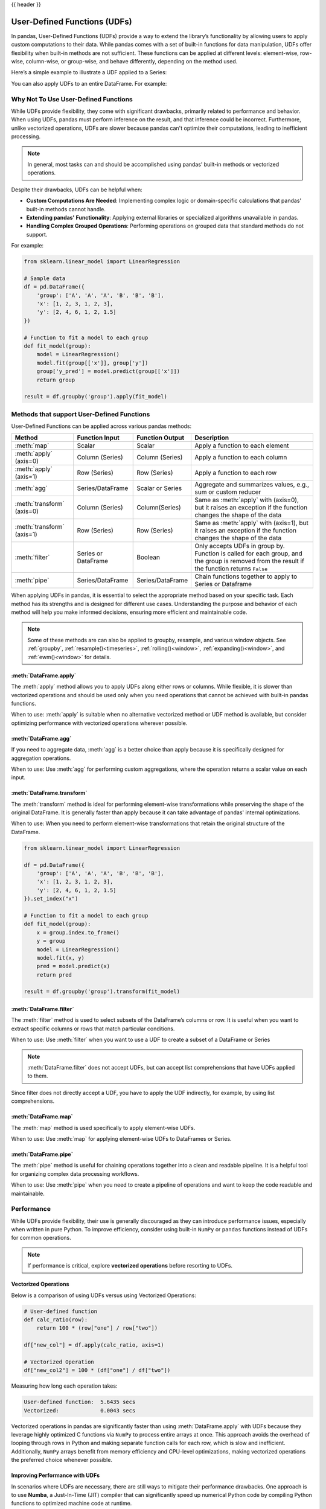 .. _user_defined_functions:

{{ header }}

*****************************
User-Defined Functions (UDFs)
*****************************

In pandas, User-Defined Functions (UDFs) provide a way to extend the library’s
functionality by allowing users to apply custom computations to their data. While
pandas comes with a set of built-in functions for data manipulation, UDFs offer
flexibility when built-in methods are not sufficient. These functions can be
applied at different levels: element-wise, row-wise, column-wise, or group-wise,
and behave differently, depending on the method used.

Here’s a simple example to illustrate a UDF applied to a Series:

.. ipython:: python

    s = pd.Series([1, 2, 3])

    # Simple UDF that adds 1 to a value
    def add_one(x):
        return x + 1

    # Apply the function element-wise using .map
    s.map(add_one)

You can also apply UDFs to an entire DataFrame. For example:

.. ipython:: python

    df = pd.DataFrame({"A": [1, 2, 3], "B": [10, 20, 30]})

    # UDF that takes a row and returns the sum of columns A and B
    def sum_row(row):
        return row["A"] + row["B"]

    # Apply the function row-wise (axis=1 means apply across columns per row)
    df.apply(sum_row, axis=1)


Why Not To Use User-Defined Functions
-------------------------------------

While UDFs provide flexibility, they come with significant drawbacks, primarily
related to performance and behavior. When using UDFs, pandas must perform inference
on the result, and that inference could be incorrect. Furthermore, unlike vectorized operations,
UDFs are slower because pandas can't optimize their computations, leading to
inefficient processing.

.. note::
    In general, most tasks can and should be accomplished using pandas’ built-in methods or vectorized operations.

Despite their drawbacks, UDFs can be helpful when:

* **Custom Computations Are Needed**: Implementing complex logic or domain-specific calculations that pandas'
  built-in methods cannot handle.
* **Extending pandas' Functionality**: Applying external libraries or specialized algorithms unavailable in pandas.
* **Handling Complex Grouped Operations**: Performing operations on grouped data that standard methods do not support.

For example:

.. code-block:: python

    from sklearn.linear_model import LinearRegression

    # Sample data
    df = pd.DataFrame({
        'group': ['A', 'A', 'A', 'B', 'B', 'B'],
        'x': [1, 2, 3, 1, 2, 3],
        'y': [2, 4, 6, 1, 2, 1.5]
    })

    # Function to fit a model to each group
    def fit_model(group):
        model = LinearRegression()
        model.fit(group[['x']], group['y'])
        group['y_pred'] = model.predict(group[['x']])
        return group

    result = df.groupby('group').apply(fit_model)


Methods that support User-Defined Functions
-------------------------------------------

User-Defined Functions can be applied across various pandas methods:

+----------------------------+------------------------+--------------------------+----------------------------------------------------------------------------------------------------------------------------------------------+
| Method                     | Function Input         | Function Output          | Description                                                                                                                                  |
+============================+========================+==========================+==============================================================================================================================================+
| :meth:`map`                | Scalar                 | Scalar                   | Apply a function to each element                                                                                                             |
+----------------------------+------------------------+--------------------------+----------------------------------------------------------------------------------------------------------------------------------------------+
| :meth:`apply` (axis=0)     | Column (Series)        | Column (Series)          | Apply a function to each column                                                                                                              |
+----------------------------+------------------------+--------------------------+----------------------------------------------------------------------------------------------------------------------------------------------+
| :meth:`apply` (axis=1)     | Row (Series)           | Row (Series)             | Apply a function to each row                                                                                                                 |
+----------------------------+------------------------+--------------------------+----------------------------------------------------------------------------------------------------------------------------------------------+
| :meth:`agg`                | Series/DataFrame       | Scalar or Series         | Aggregate and summarizes values, e.g., sum or custom reducer                                                                                 |
+----------------------------+------------------------+--------------------------+----------------------------------------------------------------------------------------------------------------------------------------------+
| :meth:`transform` (axis=0) | Column (Series)        | Column(Series)           | Same as :meth:`apply` with (axis=0), but it raises an exception if the function changes the shape of the data                                |
+----------------------------+------------------------+--------------------------+----------------------------------------------------------------------------------------------------------------------------------------------+
| :meth:`transform` (axis=1) | Row (Series)           | Row (Series)             | Same as :meth:`apply` with (axis=1), but it raises an exception if the function changes the shape of the data                                |
+----------------------------+------------------------+--------------------------+----------------------------------------------------------------------------------------------------------------------------------------------+
| :meth:`filter`             | Series or DataFrame    | Boolean                  | Only accepts UDFs in group by. Function is called for each group, and the group is removed from the result if the function returns ``False`` |
+----------------------------+------------------------+--------------------------+----------------------------------------------------------------------------------------------------------------------------------------------+
| :meth:`pipe`               | Series/DataFrame       | Series/DataFrame         | Chain functions together to apply to Series or Dataframe                                                                                     |
+----------------------------+------------------------+--------------------------+----------------------------------------------------------------------------------------------------------------------------------------------+

When applying UDFs in pandas, it is essential to select the appropriate method based
on your specific task. Each method has its strengths and is designed for different use
cases. Understanding the purpose and behavior of each method will help you make informed
decisions, ensuring more efficient and maintainable code.

.. note::
    Some of these methods are can also be applied to groupby, resample, and various window objects.
    See :ref:`groupby`, :ref:`resample()<timeseries>`, :ref:`rolling()<window>`, :ref:`expanding()<window>`,
    and :ref:`ewm()<window>` for details.


:meth:`DataFrame.apply`
~~~~~~~~~~~~~~~~~~~~~~~

The :meth:`apply` method allows you to apply UDFs along either rows or columns. While flexible,
it is slower than vectorized operations and should be used only when you need operations
that cannot be achieved with built-in pandas functions.

When to use: :meth:`apply` is suitable when no alternative vectorized method or UDF method is available,
but consider optimizing performance with vectorized operations wherever possible.

:meth:`DataFrame.agg`
~~~~~~~~~~~~~~~~~~~~~

If you need to aggregate data, :meth:`agg` is a better choice than apply because it is
specifically designed for aggregation operations.

When to use: Use :meth:`agg` for performing custom aggregations, where the operation returns
a scalar value on each input.

:meth:`DataFrame.transform`
~~~~~~~~~~~~~~~~~~~~~~~~~~~

The :meth:`transform` method is ideal for performing element-wise transformations while preserving the shape of the original DataFrame.
It is generally faster than apply because it can take advantage of pandas' internal optimizations.

When to use: When you need to perform element-wise transformations that retain the original structure of the DataFrame.

.. code-block:: python

    from sklearn.linear_model import LinearRegression

    df = pd.DataFrame({
        'group': ['A', 'A', 'A', 'B', 'B', 'B'],
        'x': [1, 2, 3, 1, 2, 3],
        'y': [2, 4, 6, 1, 2, 1.5]
    }).set_index("x")

    # Function to fit a model to each group
    def fit_model(group):
        x = group.index.to_frame()
        y = group
        model = LinearRegression()
        model.fit(x, y)
        pred = model.predict(x)
        return pred

    result = df.groupby('group').transform(fit_model)

:meth:`DataFrame.filter`
~~~~~~~~~~~~~~~~~~~~~~~~

The :meth:`filter` method is used to select subsets of the DataFrame’s
columns or row. It is useful when you want to extract specific columns or rows that
match particular conditions.

When to use: Use :meth:`filter` when you want to use a UDF to create a subset of a DataFrame or Series

.. note::
    :meth:`DataFrame.filter` does not accept UDFs, but can accept
    list comprehensions that have UDFs applied to them.

.. ipython:: python

    # Sample DataFrame
    df = pd.DataFrame({
        'AA': [1, 2, 3],
        'BB': [4, 5, 6],
        'C': [7, 8, 9],
        'D': [10, 11, 12]
    })

    # Function that filters out columns where the name is longer than 1 character
    def is_long_name(column_name):
        return len(column_name) > 1

    df_filtered = df.filter(items=[col for col in df.columns if is_long_name(col)])
    print(df_filtered)

Since filter does not directly accept a UDF, you have to apply the UDF indirectly,
for example, by using list comprehensions.

:meth:`DataFrame.map`
~~~~~~~~~~~~~~~~~~~~~

The :meth:`map` method is used specifically to apply element-wise UDFs.

When to use: Use :meth:`map` for applying element-wise UDFs to DataFrames or Series.

:meth:`DataFrame.pipe`
~~~~~~~~~~~~~~~~~~~~~~

The :meth:`pipe` method is useful for chaining operations together into a clean and readable pipeline.
It is a helpful tool for organizing complex data processing workflows.

When to use: Use :meth:`pipe` when you need to create a pipeline of operations and want to keep the code readable and maintainable.


Performance
-----------

While UDFs provide flexibility, their use is generally discouraged as they can introduce
performance issues, especially when written in pure Python. To improve efficiency,
consider using built-in ``NumPy`` or ``pandas`` functions instead of UDFs
for common operations.

.. note::
    If performance is critical, explore **vectorized operations** before resorting
    to UDFs.

Vectorized Operations
~~~~~~~~~~~~~~~~~~~~~

Below is a comparison of using UDFs versus using Vectorized Operations:

.. code-block:: python

    # User-defined function
    def calc_ratio(row):
        return 100 * (row["one"] / row["two"])

    df["new_col"] = df.apply(calc_ratio, axis=1)

    # Vectorized Operation
    df["new_col2"] = 100 * (df["one"] / df["two"])

Measuring how long each operation takes:

.. code-block:: text

    User-defined function:  5.6435 secs
    Vectorized:             0.0043 secs

Vectorized operations in pandas are significantly faster than using :meth:`DataFrame.apply`
with UDFs because they leverage highly optimized C functions
via ``NumPy`` to process entire arrays at once. This approach avoids the overhead of looping
through rows in Python and making separate function calls for each row, which is slow and
inefficient. Additionally, ``NumPy`` arrays benefit from memory efficiency and CPU-level
optimizations, making vectorized operations the preferred choice whenever possible.


Improving Performance with UDFs
~~~~~~~~~~~~~~~~~~~~~~~~~~~~~~~

In scenarios where UDFs are necessary, there are still ways to mitigate their performance drawbacks.
One approach is to use **Numba**, a Just-In-Time (JIT) compiler that can significantly speed up numerical
Python code by compiling Python functions to optimized machine code at runtime.

By annotating your UDFs with ``@numba.jit``, you can achieve performance closer to vectorized operations,
especially for computationally heavy tasks.

.. note::
    You may also refer to the user guide on `Enhancing performance <https://pandas.pydata.org/pandas-docs/dev/user_guide/enhancingperf.html#numba-jit-compilation>`_
    for a more detailed guide to using **Numba**.

Using :meth:`DataFrame.pipe` for Composable Logic
~~~~~~~~~~~~~~~~~~~~~~~~~~~~~~~~~~~~~~~~~~~~~~~~~

Another useful pattern for improving readability and composability, especially when mixing
vectorized logic with UDFs, is to use the :meth:`DataFrame.pipe` method.

:meth:`DataFrame.pipe` doesn't improve performance directly, but it enables cleaner
method chaining by passing the entire object into a function. This is especially helpful
when chaining custom transformations:

.. code-block:: python

    def add_ratio_column(df):
        df["ratio"] = 100 * (df["one"] / df["two"])
        return df

    df = (
        df
        .query("one > 0")
        .pipe(add_ratio_column)
        .dropna()
    )

This is functionally equivalent to calling ``add_ratio_column(df)``, but keeps your code
clean and composable. The function you pass to :meth:`DataFrame.pipe` can use vectorized operations,
row-wise UDFs, or any other logic; :meth:`DataFrame.pipe` is agnostic.

.. note::
    While :meth:`DataFrame.pipe` does not improve performance on its own,
    it promotes clean, modular design and allows both vectorized and UDF-based logic
    to be composed in method chains.
